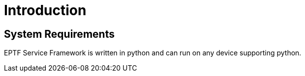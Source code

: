 = Introduction

== System Requirements

EPTF Service Framework is written in python and can run on any device supporting python.
